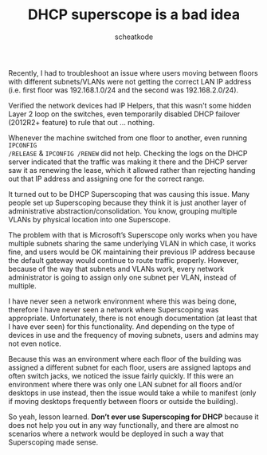 #+TITLE:       DHCP superscope is a bad idea
#+AUTHOR:      scheatkode
#+EMAIL:       scheatkode@gmail.com
#+DESCRIPTION: Explaining why Windows DHCP Superscope should be avoided
#+FILETAGS:    :administration:system:windows:networks:dhcp:troubleshooting:
#+PROPERTY:    header-args :comments none :results output silent :padline no

#+html: <p align="center">
#+html: <img src="../../_assets/zealous_autoconfig.png" alt="banner" />
#+html: </p>

Recently, I  had to troubleshoot  an issue  where users moving  between floors
with different subnets/VLANs were not getting the correct LAN IP address (i.e.
first floor was 192.168.1.0/24 and the second was 192.168.2.0/24).

Verified the  network devices  had IP  Helpers, that  this wasn't  some hidden
Layer 2 loop on the switches, even temporarily disabled DHCP failover (2012R2+
feature) to rule that out ... nothing.

Whenever the machine switched from one floor to another, even running =IPCONFIG
/RELEASE= & =IPCONFIG /RENEW= did not help.  Checking the logs on the DHCP server
indicated that the traffic  was making it there and the DHCP  server saw it as
renewing the lease, which it allowed rather than rejecting handing out that IP
address and assigning one for the correct range.

It turned out to be DHCP Superscoping that was causing this issue. Many people
set  up  Superscoping  because  they  think   it  is  just  another  layer  of
administrative abstraction/consolidation. You know, grouping multiple VLANs by
physical location into one Superscope.

The  problem with  that is  Microsoft’s Superscope  only works  when you  have
multiple subnets  sharing the  same underlying  VLAN in  which case,  it works
fine, and users would be OK  maintaining their previous IP address because the
default gateway would continue to  route traffic properly. However, because of
the way that  subnets and VLANs work, every network  administrator is going to
assign only one subnet per VLAN, instead of multiple.

I have never seen a network environment where this was being done, therefore I
have never seen  a network where Superscoping  was appropriate. Unfortunately,
there is not  enough documentation (at least  that I have ever  seen) for this
functionality. And depending  on the type of devices in  use and the frequency
of moving subnets, users and admins may not even notice.

Because this was an environment where  each floor of the building was assigned
a different subnet for each floor, users are assigned laptops and often switch
jacks, we noticed the issue fairly  quickly. If this were an environment where
there was only one  LAN subnet for all floors and/or  desktops in use instead,
then  the issue  would  take a  while  to manifest  (only  if moving  desktops
frequently between floors or outside the building).

So yeah, lesson learned. *Don’t ever  use Superscoping for DHCP* because it does
not help you  out in any way  functionally, and there are  almost no scenarios
where a network would be deployed in such a way that Superscoping made sense.
